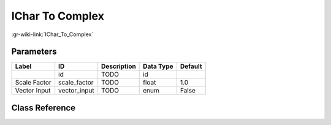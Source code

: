 ----------------
IChar To Complex
----------------

:gr-wiki-link:`IChar_To_Complex`

Parameters
**********

+-------------------------+-------------------------+-------------------------+-------------------------+-------------------------+
|Label                    |ID                       |Description              |Data Type                |Default                  |
+=========================+=========================+=========================+=========================+=========================+
|                         |id                       |TODO                     |id                       |                         |
+-------------------------+-------------------------+-------------------------+-------------------------+-------------------------+
|Scale Factor             |scale_factor             |TODO                     |float                    |1.0                      |
+-------------------------+-------------------------+-------------------------+-------------------------+-------------------------+
|Vector Input             |vector_input             |TODO                     |enum                     |False                    |
+-------------------------+-------------------------+-------------------------+-------------------------+-------------------------+

Class Reference
*******************

.. tabs::

   .. group-tab:: Python
      TODO

   .. group-tab:: C++

      .. doxygengroup:: block_blocks_interleaved_char_to_complex
         :content-only:
         :undoc-members:
         :private-members:
         :members:


